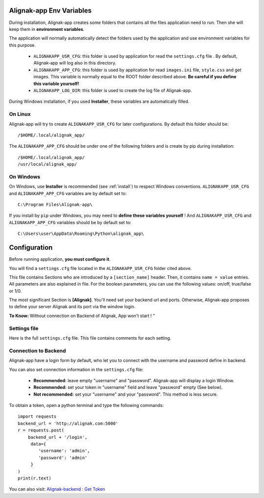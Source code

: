 .. _config:

Alignak-app Env Variables
=========================

During installation, Alignak-app creates some folders that contains all the files application need to run.
Then she will keep them in **environment variables**.

The application will normally automatically detect the folders used by the application and use environment variables for this purpose.

  * ``ALIGNAKAPP_USR_CFG``: this folder is used by application for read the ``settings.cfg`` file . By default, Alignak-app will log also in this directory.
  * ``ALIGNAKAPP_APP_CFG``: this folder is used by application for read ``images.ini`` file, ``style.css`` and get images. This variable is normally equal to the ROOT folder described above. **Be careful if you define this variable yourself!**
  * ``ALIGNAKAPP_LOG_DIR``: this folder is used to create the log file of Alignak-app.

During Windows installation, if you used **Installer**, these variables are automatically filled.

On Linux
--------

Alignak-app will try to create ``ALIGNAKAPP_USR_CFG`` for later configurations. By default this folder should be::

    /$HOME/.local/alignak_app/

The ``ALIGNAKAPP_APP_CFG`` should be under one of the following folders and is create by pip during installation::

    /$HOME/.local/alignak_app/
    /usr/local/alignak_app/

On Windows
----------

On Windows, use **Installer** is recommended (see :ref:`install`) to respect Windows conventions.
``ALIGNAKAPP_USR_CFG`` and ``ALIGNAKAPP_APP_CFG`` variables are by default set to::

    C:\Program Files\Alignak-app\

If you install by ``pip`` under Windows, you may need to **define these variables yourself** !
And ``ALIGNAKAPP_USR_CFG`` and ``ALIGNAKAPP_APP_CFG`` variables should be by default set to::

    C:\Users\user\AppData\Roaming\Python\alignak_app\

Configuration
=============

Before running application, **you must configure it**.

You will find a ``settings.cfg`` file located in the ``ALIGNAKAPP_USR_CFG`` folder cited above.

This file contains Sections who are introduced by a ``[section_name]`` header. Then, it contains ``name = value`` entries.
All parameters are also explained in file. For the boolean parameters, you can use the following values: on/off, true/false or 1/0.

The most significant Section is **[Alignak]**. You'll need set your backend url and ports. Otherwise, Alignak-app proposes to define your server Alignak and its port via the window login.

**To Know:** Without connection on Backend of Alignak, App won't start ! "

Settings file
-------------

Here is the full ``settings.cfg`` file. This file contains comments for each setting.

    .. literalinclude:: ../etc/settings.cfg

Connection to Backend
---------------------

Alignak-app have a login form by default, who let you to connect with the username and password define in backend.

You can also set connection information in the ``settings.cfg`` file:

  * **Recommended:** leave empty "username" and "password". Alignak-app will display a login Window.
  * **Recommended:** set your token in "username" field and leave "password" empty (See below).
  * **Not recommended:** set your "username" and your "password". This method is less secure.

To obtain a token, open a python terminal and type the following commands::

    import requests
    backend_url = 'http://alignak.com:5000'
    r = requests.post(
        backend_url + '/login',
         data={
            'username': 'admin',
            'password': 'admin'
         }
    )
    print(r.text)

You can also visit: `Alignak-backend : Get Token <http://docs.alignak.net/projects/alignak-backend/en/latest/api.html#get-the-authentication-token>`_